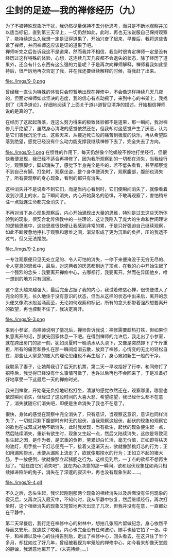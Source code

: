 * 尘封的足迹---我的禅修经历（九）

为了不被特殊现象所干扰，我仍然尽量保持不去分析思考，而只是不断地观察并加以适当标记，直到第三天早上，一切仍然如此，此时，再也无法说服自己保持观察了，能持续这么久我想一定是证得道果了，开始兴奋了起来，早餐后，我将这些告诉了禅师，并问禅师这应该是证的道果了吧。\\

禅师听完之后告诉我这不是道果，然而我并不相信，我当时很肯定禅师一定是没有经历过这样特殊的体验，心想，这连续几天几夜都不会退失的状态，除了经历了道果外，还会有什么东西有这么强的力量呢？于是再次向禅师解释，禅师看我如此坚持后，很严厉地再次否定了我，并在我还要继续解释的时候，将我赶了出来。

file:./imgs/9-0.png

曾经我一直认为特殊的体验只会短暂地出现在禅修中，不会像这样持续几天几夜的，但面对禅师如此坚决的态度，我的信心有点动摇了，来到中心的书架上，我找到了《清净道论》，仔细地阅读了上面关于道非道智见清净的描述，开始相信禅师说的是真的了。

在经历了这起起落落，连这么努力得来的极致体验都不是道果，那一瞬间，我对禅修几乎绝望了，虽然身心清澈的感觉依然还在，但我却对这感觉产生了厌恶，认为是它们害我沉沦于此，这些天来，从接近死亡般的痛苦到极度的快乐，再从希望跌落到绝望，感觉已经没有什么动力能支撑我继续禅修下去了，完全失去了方向。

file:./imgs/9-1.png
在惯性的作用下，每天仍然像个陀螺般不停地打坐经行，但很快我便发现，我已经不适合再禅修了，因为我所观察到的一切都在消失，当我经行时，观察脚步，脚却消失了，感觉下半身完全是空的，若不低头看看，甚至都察觉不到自己有脚。打坐时，观察坐姿，整个身体便消失了，观察腹部，腹部也消失了，所有要观察的身心现象，看到的都只有消失。

这种消失并不是说看不到它们，而是当内心看到时，它们便瞬间消失了，就像看着泼到沙漠上的水，当下瞬间消失，内心开始莫名的恐惧，不敢再观察了，害怕稍专注一点就连生命都完全消失了。

不再对当下身心现象观察后，内心开始涌现出大量的思维，特别是过去这些天所体验到的现象，很契合北传佛教中的一些理论，这让我陷入了庞大的生命和世间理论的逻辑思维中，这些思维很快便让我感到非常的累，于是只好强迫自己继续观察，如此不断疲惫地挣扎于观察和思维之间，渐渐形成了更为沉重的负担，压的我透不过气，但又无法摆脱。

file:./imgs/9-2.png

一专注观察便只见无处立足的、令人可怕的消失，一停下来便淹没于无穷无尽的、令人窒息的思维中，最后，对这两者的厌恶都到达了顶点，在我的心中开始生起了一个强烈的念头：我要离开禅修中心，去哪都行，我要离开。然而在异国他乡，唯一想到的地方只有回家。

这个念头越来越强大，最后完全占据了我的内心，我试着修慈心禅，很快便进入了完全的空无，长久地住于没有意识的状态，但当从这样的状态中出来后，离开的念头便又像洪水般汹涌而至，无论如何观察和标记，所有的念头都带着强烈想要离开的欲望，再也控制不住了，我决定离开。

file:./imgs/9-3.png

来到小参室，向禅师说明了情况后，禅师告诉我说：禅修需要趁热打铁，但如果你执意离开的话，那就先回家休息一下吧。在得到禅师的允许后，我走出了小参室，就在跨出房门的那一刻，犹如炎夏时一桶清水从头浇下，又像是突然卸下了千斤重担，所有的痛苦和挣扎在那一瞬间烟消云散，放弃了禅修，心情变的无比的轻松自在，那些让人窒息的庞大的理论思维也不再生起了，身心宛如新生一般的干净。

我联系了妻子，让她帮我订了后天的机票，第二天一早收拾好了行李，和同修打了招呼后，我觉得已经没有什么事情可做了，也许以后再也不会回来了，于是准备好好地享受一下这最后一天的禅修时光。

我来到禅堂，开始毫无负担地轻松打坐，清澈的感觉依然还在，观察哪里，哪里也依然瞬间消失，但经过了这段时间的大喜大悲、希望绝望，我已经什么都不在意了，消失就随它们消失吧，即便是生命消失了我也不在意了。

很快，身体的感觉在观察中完全消失了，只有意识，当观察这意识，意识也同样消失了，一切就只剩下腹部时有时无的起伏，当我观察这起伏，起伏的现象和观察它的欲也在成双成对地不断消失，此时我发现，当有欲生，起伏的现象便生起一点，然后陆续消失，重新有欲生时，现象又生起一点，然后又陆续消失，这欲是导致现象生起之因，是作为者，是沉重的负担，劳累却白忙活，毫无价值，正如即将枯灭的油灯，用手挑一下灯芯便亮一下，接着又逐渐灭去，欲就像那挑灯芯的行为；正如用漏网捞水，水便从漏网上流走了，欲就像那捞水的行为；正如立不起的猪大肠，手一放便倒，欲就像那立起猪肠之行为。这样见到后，一丁点的欲都不想再生起了。“就任由它们消失吧”，就在内心决意的那一瞬间，欲和起伏现象犹如两只相续掉进陷阱的兔子，消失在了深邃的寂灭中，再也没有现象生起......。

file:./imgs/9-4.gif

不久之后，念头生起，我忆起刚刚那两个现象的相续消失以及后面没有任何现象的寂灭后，又再次沉入寂灭中，不知何时，我从平静中恢复，然后继续经行，再次打坐时，这个相继消失的现象又短暂地再次出现了几次，但我并没有在意，一直都处在平静中。

第二天早餐后，我行走在禅修中心的树林中，想拍几张照片留做纪念，身心依然平静而又安乐，就连蚊子咬我，内心也完全没有任何波动，随手也给它拍了一张。中午，和禅师以及中心的住持告别后，走出了禅修中心，回头看去，在这只住了半个多月，却犹如过了好几年，曾经被我视为牢笼般的禅修中心，如今看来却像天堂般的静谧，我满意地离开了。（未完待续。。。）

